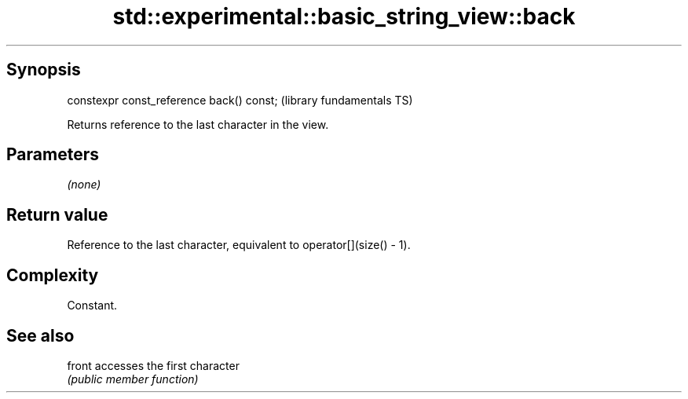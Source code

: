 .TH std::experimental::basic_string_view::back 3 "Sep  4 2015" "2.0 | http://cppreference.com" "C++ Standard Libary"
.SH Synopsis
   constexpr const_reference back() const;  (library fundamentals TS)

   Returns reference to the last character in the view.

.SH Parameters

   \fI(none)\fP

.SH Return value

   Reference to the last character, equivalent to operator[](size() - 1).

.SH Complexity

   Constant.

.SH See also

   front accesses the first character
         \fI(public member function)\fP
